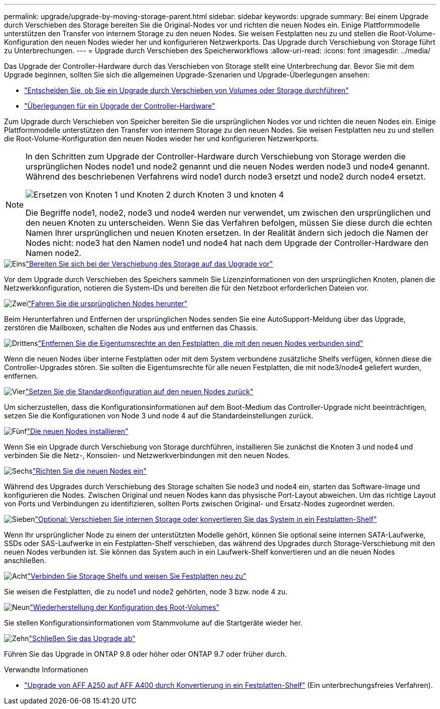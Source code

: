 ---
permalink: upgrade/upgrade-by-moving-storage-parent.html 
sidebar: sidebar 
keywords: upgrade 
summary: Bei einem Upgrade durch Verschieben des Storage bereiten Sie die Original-Nodes vor und richten die neuen Nodes ein. Einige Plattformmodelle unterstützen den Transfer von internem Storage zu den neuen Nodes. Sie weisen Festplatten neu zu und stellen die Root-Volume-Konfiguration den neuen Nodes wieder her und konfigurieren Netzwerkports. Das Upgrade durch Verschiebung von Storage führt zu Unterbrechungen. 
---
= Upgrade durch Verschieben des Speicherworkflows
:allow-uri-read: 
:icons: font
:imagesdir: ../media/


[role="lead"]
Das Upgrade der Controller-Hardware durch das Verschieben von Storage stellt eine Unterbrechung dar. Bevor Sie mit dem Upgrade beginnen, sollten Sie sich die allgemeinen Upgrade-Szenarien und Upgrade-Überlegungen ansehen:

* link:upgrade-decide-to-use-this-guide.html["Entscheiden Sie, ob Sie ein Upgrade durch Verschieben von Volumes oder Storage durchführen"]
* link:upgrade-considerations.html["Überlegungen für ein Upgrade der Controller-Hardware"]


Zum Upgrade durch Verschieben von Speicher bereiten Sie die ursprünglichen Nodes vor und richten die neuen Nodes ein. Einige Plattformmodelle unterstützen den Transfer von internem Storage zu den neuen Nodes. Sie weisen Festplatten neu zu und stellen die Root-Volume-Konfiguration den neuen Nodes wieder her und konfigurieren Netzwerkports.

[NOTE]
====
In den Schritten zum Upgrade der Controller-Hardware durch Verschiebung von Storage werden die ursprünglichen Nodes node1 und node2 genannt und die neuen Nodes werden node3 und node4 genannt. Während des beschriebenen Verfahrens wird node1 durch node3 ersetzt und node2 durch node4 ersetzt.

image:original_to_new_nodes.png["Ersetzen von Knoten 1 und Knoten 2 durch Knoten 3 und knoten 4"]

Die Begriffe node1, node2, node3 und node4 werden nur verwendet, um zwischen den ursprünglichen und den neuen Knoten zu unterscheiden. Wenn Sie das Verfahren befolgen, müssen Sie diese durch die echten Namen Ihrer ursprünglichen und neuen Knoten ersetzen. In der Realität ändern sich jedoch die Namen der Nodes nicht: node3 hat den Namen node1 und node4 hat nach dem Upgrade der Controller-Hardware den Namen node2.

====
.image:https://raw.githubusercontent.com/NetAppDocs/common/main/media/number-1.png["Eins"]link:upgrade-prepare-when-moving-storage.html["Bereiten Sie sich bei der Verschiebung des Storage auf das Upgrade vor"]
[role="quick-margin-para"]
Vor dem Upgrade durch Verschieben des Speichers sammeln Sie Lizenzinformationen von den ursprünglichen Knoten, planen die Netzwerkkonfiguration, notieren die System-IDs und bereiten die für den Netzboot erforderlichen Dateien vor.

.image:https://raw.githubusercontent.com/NetAppDocs/common/main/media/number-2.png["Zwei"]link:upgrade-shutdown-remove-original-nodes.html["Fahren Sie die ursprünglichen Nodes herunter"]
[role="quick-margin-para"]
Beim Herunterfahren und Entfernen der ursprünglichen Nodes senden Sie eine AutoSupport-Meldung über das Upgrade, zerstören die Mailboxen, schalten die Nodes aus und entfernen das Chassis.

.image:https://raw.githubusercontent.com/NetAppDocs/common/main/media/number-3.png["Drittens"]link:upgrade-remove-disk-ownership-new-nodes.html["Entfernen Sie die Eigentumsrechte an den Festplatten, die mit den neuen Nodes verbunden sind"]
[role="quick-margin-para"]
Wenn die neuen Nodes über interne Festplatten oder mit dem System verbundene zusätzliche Shelfs verfügen, können diese die Controller-Upgrades stören.  Sie sollten die Eigentumsrechte für alle neuen Festplatten, die mit node3/node4 geliefert wurden, entfernen.

.image:https://raw.githubusercontent.com/NetAppDocs/common/main/media/number-4.png["Vier"]link:upgrade-reset-default-configuration-node3-and-node4.html["Setzen Sie die Standardkonfiguration auf den neuen Nodes zurück"]
[role="quick-margin-para"]
Um sicherzustellen, dass die Konfigurationsinformationen auf dem Boot-Medium das Controller-Upgrade nicht beeinträchtigen, setzen Sie die Konfigurationen von Node 3 und node 4 auf die Standardeinstellungen zurück.

.image:https://raw.githubusercontent.com/NetAppDocs/common/main/media/number-5.png["Fünf"]link:upgrade-install-new-nodes.html["Die neuen Nodes installieren"]
[role="quick-margin-para"]
Wenn Sie ein Upgrade durch Verschiebung von Storage durchführen, installieren Sie zunächst die Knoten 3 und node4 und verbinden Sie die Netz-, Konsolen- und Netzwerkverbindungen mit den neuen Nodes.

.image:https://raw.githubusercontent.com/NetAppDocs/common/main/media/number-6.png["Sechs"]link:upgrade-set-up-new-nodes.html["Richten Sie die neuen Nodes ein"]
[role="quick-margin-para"]
Während des Upgrades durch Verschiebung des Storage schalten Sie node3 und node4 ein, starten das Software-Image und konfigurieren die Nodes. Zwischen Original und neuen Nodes kann das physische Port-Layout abweichen. Um das richtige Layout von Ports und Verbindungen zu identifizieren, sollten Ports zwischen Original- und Ersatz-Nodes zugeordnet werden.

.image:https://raw.githubusercontent.com/NetAppDocs/common/main/media/number-7.png["Sieben"]link:upgrade-optional-move-internal-storage.html["Optional: Verschieben Sie internen Storage oder konvertieren Sie das System in ein Festplatten-Shelf"]
[role="quick-margin-para"]
Wenn Ihr ursprünglicher Node zu einem der unterstützten Modelle gehört, können Sie optional seine internen SATA-Laufwerke, SSDs oder SAS-Laufwerke in ein Festplatten-Shelf verschieben, das während des Upgrades durch Storage-Verschiebung mit den neuen Nodes verbunden ist. Sie können das System auch in ein Laufwerk-Shelf konvertieren und an die neuen Nodes anschließen.

.image:https://raw.githubusercontent.com/NetAppDocs/common/main/media/number-8.png["Acht"]link:upgrade-attach-shelves-reassign-disks.html["Verbinden Sie Storage Shelfs und weisen Sie Festplatten neu zu"]
[role="quick-margin-para"]
Sie weisen die Festplatten, die zu node1 und node2 gehörten, node 3 bzw. node 4 zu.

.image:https://raw.githubusercontent.com/NetAppDocs/common/main/media/number-9.png["Neun"]link:upgrade-restore-root-volume-config.html["Wiederherstellung der Konfiguration des Root-Volumes"]
[role="quick-margin-para"]
Sie stellen Konfigurationsinformationen vom Stammvolume auf die Startgeräte wieder her.

.image:https://raw.githubusercontent.com/NetAppDocs/common/main/media/number-10.png["Zehn"]link:upgrade-complete.html["Schließen Sie das Upgrade ab"]
[role="quick-margin-para"]
Führen Sie das Upgrade in ONTAP 9.8 oder höher oder ONTAP 9.7 oder früher durch.

.Verwandte Informationen
* link:upgrade_aff_a250_to_aff_a400_ndu_upgrade_workflow.html["Upgrade von AFF A250 auf AFF A400 durch Konvertierung in ein Festplatten-Shelf"] (Ein unterbrechungsfreies Verfahren).

